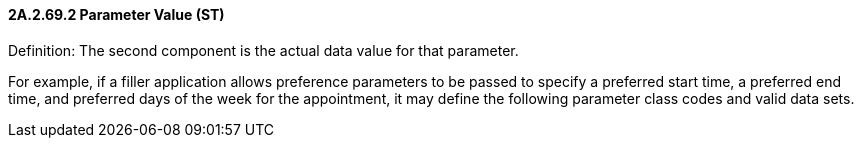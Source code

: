 ==== 2A.2.69.2 Parameter Value (ST)

Definition: The second component is the actual data value for that parameter.

For example, if a filler application allows preference parameters to be passed to specify a preferred start time, a preferred end time, and preferred days of the week for the appointment, it may define the following parameter class codes and valid data sets.

